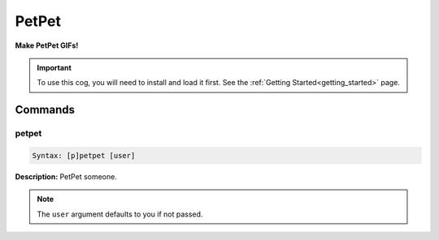 .. _petpet:

******
PetPet
******
**Make PetPet GIFs!**

.. important::
    To use this cog, you will need to install and load it first.
    See the :ref:`Getting Started<getting_started>` page.

========
Commands
========

------
petpet
------

.. code-block:: yaml

    Syntax: [p]petpet [user]

**Description:** PetPet someone.

.. note::
    The ``user`` argument defaults to you if not passed.